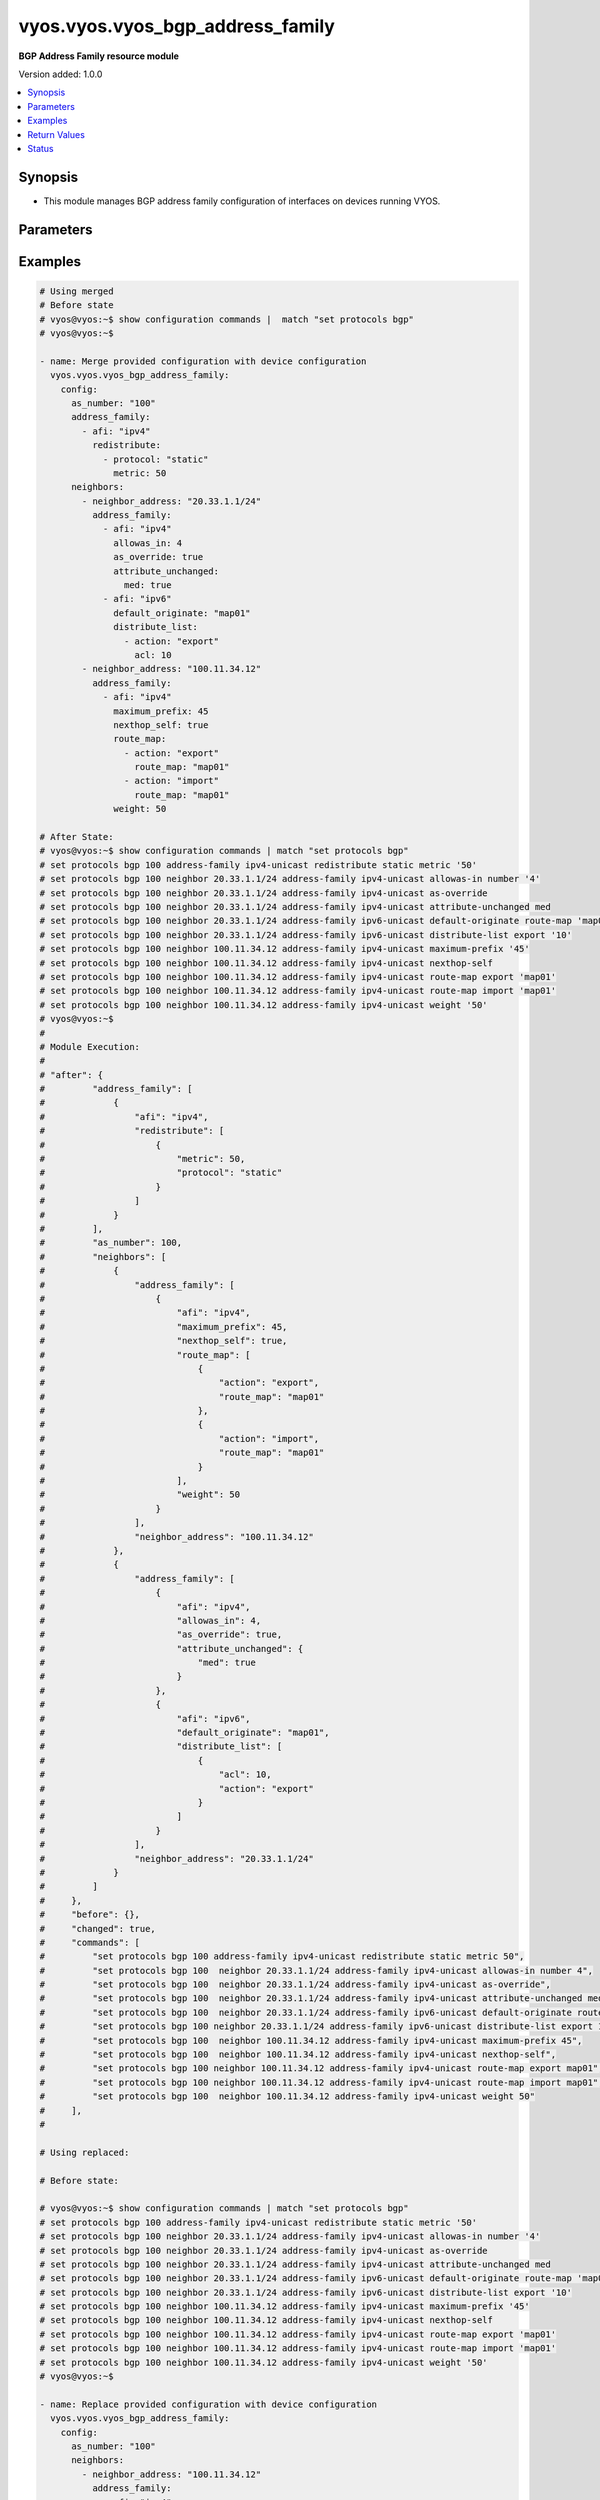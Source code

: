 .. _vyos.vyos.vyos_bgp_address_family_module:


*********************************
vyos.vyos.vyos_bgp_address_family
*********************************

**BGP Address Family resource module**


Version added: 1.0.0

.. contents::
   :local:
   :depth: 1


Synopsis
--------
- This module manages BGP address family configuration of interfaces on devices running VYOS.




Parameters
----------

.. raw:: html

    <table  border=0 cellpadding=0 class="documentation-table">
        <tr>
            <th colspan="5">Parameter</th>
            <th>Choices/<font color="blue">Defaults</font></th>
            <th width="100%">Comments</th>
        </tr>
            <tr>
                <td colspan="5">
                    <div class="ansibleOptionAnchor" id="parameter-"></div>
                    <b>config</b>
                    <a class="ansibleOptionLink" href="#parameter-" title="Permalink to this option"></a>
                    <div style="font-size: small">
                        <span style="color: purple">dictionary</span>
                    </div>
                </td>
                <td>
                </td>
                <td>
                        <div>A dict of BGP global configuration for interfaces.</div>
                </td>
            </tr>
                                <tr>
                    <td class="elbow-placeholder"></td>
                <td colspan="4">
                    <div class="ansibleOptionAnchor" id="parameter-"></div>
                    <b>address_family</b>
                    <a class="ansibleOptionLink" href="#parameter-" title="Permalink to this option"></a>
                    <div style="font-size: small">
                        <span style="color: purple">list</span>
                         / <span style="color: purple">elements=dictionary</span>
                    </div>
                </td>
                <td>
                </td>
                <td>
                        <div>BGP address-family parameters.</div>
                </td>
            </tr>
                                <tr>
                    <td class="elbow-placeholder"></td>
                    <td class="elbow-placeholder"></td>
                <td colspan="3">
                    <div class="ansibleOptionAnchor" id="parameter-"></div>
                    <b>afi</b>
                    <a class="ansibleOptionLink" href="#parameter-" title="Permalink to this option"></a>
                    <div style="font-size: small">
                        <span style="color: purple">string</span>
                    </div>
                </td>
                <td>
                        <ul style="margin: 0; padding: 0"><b>Choices:</b>
                                    <li>ipv4</li>
                                    <li>ipv6</li>
                        </ul>
                </td>
                <td>
                        <div>BGP address family settings.</div>
                </td>
            </tr>
            <tr>
                    <td class="elbow-placeholder"></td>
                    <td class="elbow-placeholder"></td>
                <td colspan="3">
                    <div class="ansibleOptionAnchor" id="parameter-"></div>
                    <b>aggregate_address</b>
                    <a class="ansibleOptionLink" href="#parameter-" title="Permalink to this option"></a>
                    <div style="font-size: small">
                        <span style="color: purple">list</span>
                         / <span style="color: purple">elements=dictionary</span>
                    </div>
                </td>
                <td>
                </td>
                <td>
                        <div>BGP aggregate network.</div>
                </td>
            </tr>
                                <tr>
                    <td class="elbow-placeholder"></td>
                    <td class="elbow-placeholder"></td>
                    <td class="elbow-placeholder"></td>
                <td colspan="2">
                    <div class="ansibleOptionAnchor" id="parameter-"></div>
                    <b>as_set</b>
                    <a class="ansibleOptionLink" href="#parameter-" title="Permalink to this option"></a>
                    <div style="font-size: small">
                        <span style="color: purple">boolean</span>
                    </div>
                </td>
                <td>
                        <ul style="margin: 0; padding: 0"><b>Choices:</b>
                                    <li>no</li>
                                    <li>yes</li>
                        </ul>
                </td>
                <td>
                        <div>Generate AS-set path information for this aggregate address.</div>
                </td>
            </tr>
            <tr>
                    <td class="elbow-placeholder"></td>
                    <td class="elbow-placeholder"></td>
                    <td class="elbow-placeholder"></td>
                <td colspan="2">
                    <div class="ansibleOptionAnchor" id="parameter-"></div>
                    <b>prefix</b>
                    <a class="ansibleOptionLink" href="#parameter-" title="Permalink to this option"></a>
                    <div style="font-size: small">
                        <span style="color: purple">string</span>
                    </div>
                </td>
                <td>
                </td>
                <td>
                        <div>BGP aggregate network.</div>
                </td>
            </tr>
            <tr>
                    <td class="elbow-placeholder"></td>
                    <td class="elbow-placeholder"></td>
                    <td class="elbow-placeholder"></td>
                <td colspan="2">
                    <div class="ansibleOptionAnchor" id="parameter-"></div>
                    <b>summary_only</b>
                    <a class="ansibleOptionLink" href="#parameter-" title="Permalink to this option"></a>
                    <div style="font-size: small">
                        <span style="color: purple">boolean</span>
                    </div>
                </td>
                <td>
                        <ul style="margin: 0; padding: 0"><b>Choices:</b>
                                    <li>no</li>
                                    <li>yes</li>
                        </ul>
                </td>
                <td>
                        <div>Announce the aggregate summary network only.</div>
                </td>
            </tr>

            <tr>
                    <td class="elbow-placeholder"></td>
                    <td class="elbow-placeholder"></td>
                <td colspan="3">
                    <div class="ansibleOptionAnchor" id="parameter-"></div>
                    <b>networks</b>
                    <a class="ansibleOptionLink" href="#parameter-" title="Permalink to this option"></a>
                    <div style="font-size: small">
                        <span style="color: purple">list</span>
                         / <span style="color: purple">elements=dictionary</span>
                    </div>
                </td>
                <td>
                </td>
                <td>
                        <div>BGP network</div>
                </td>
            </tr>
                                <tr>
                    <td class="elbow-placeholder"></td>
                    <td class="elbow-placeholder"></td>
                    <td class="elbow-placeholder"></td>
                <td colspan="2">
                    <div class="ansibleOptionAnchor" id="parameter-"></div>
                    <b>backdoor</b>
                    <a class="ansibleOptionLink" href="#parameter-" title="Permalink to this option"></a>
                    <div style="font-size: small">
                        <span style="color: purple">boolean</span>
                    </div>
                </td>
                <td>
                        <ul style="margin: 0; padding: 0"><b>Choices:</b>
                                    <li>no</li>
                                    <li>yes</li>
                        </ul>
                </td>
                <td>
                        <div>Network as a backdoor route.</div>
                </td>
            </tr>
            <tr>
                    <td class="elbow-placeholder"></td>
                    <td class="elbow-placeholder"></td>
                    <td class="elbow-placeholder"></td>
                <td colspan="2">
                    <div class="ansibleOptionAnchor" id="parameter-"></div>
                    <b>path_limit</b>
                    <a class="ansibleOptionLink" href="#parameter-" title="Permalink to this option"></a>
                    <div style="font-size: small">
                        <span style="color: purple">integer</span>
                    </div>
                </td>
                <td>
                </td>
                <td>
                        <div>AS path hop count limit</div>
                </td>
            </tr>
            <tr>
                    <td class="elbow-placeholder"></td>
                    <td class="elbow-placeholder"></td>
                    <td class="elbow-placeholder"></td>
                <td colspan="2">
                    <div class="ansibleOptionAnchor" id="parameter-"></div>
                    <b>prefix</b>
                    <a class="ansibleOptionLink" href="#parameter-" title="Permalink to this option"></a>
                    <div style="font-size: small">
                        <span style="color: purple">string</span>
                    </div>
                </td>
                <td>
                </td>
                <td>
                        <div>BGP network address</div>
                </td>
            </tr>
            <tr>
                    <td class="elbow-placeholder"></td>
                    <td class="elbow-placeholder"></td>
                    <td class="elbow-placeholder"></td>
                <td colspan="2">
                    <div class="ansibleOptionAnchor" id="parameter-"></div>
                    <b>route_map</b>
                    <a class="ansibleOptionLink" href="#parameter-" title="Permalink to this option"></a>
                    <div style="font-size: small">
                        <span style="color: purple">string</span>
                    </div>
                </td>
                <td>
                </td>
                <td>
                        <div>Route-map to modify route attributes</div>
                </td>
            </tr>

            <tr>
                    <td class="elbow-placeholder"></td>
                    <td class="elbow-placeholder"></td>
                <td colspan="3">
                    <div class="ansibleOptionAnchor" id="parameter-"></div>
                    <b>redistribute</b>
                    <a class="ansibleOptionLink" href="#parameter-" title="Permalink to this option"></a>
                    <div style="font-size: small">
                        <span style="color: purple">list</span>
                         / <span style="color: purple">elements=dictionary</span>
                    </div>
                </td>
                <td>
                </td>
                <td>
                        <div>Redistribute routes from other protocols into BGP</div>
                </td>
            </tr>
                                <tr>
                    <td class="elbow-placeholder"></td>
                    <td class="elbow-placeholder"></td>
                    <td class="elbow-placeholder"></td>
                <td colspan="2">
                    <div class="ansibleOptionAnchor" id="parameter-"></div>
                    <b>metric</b>
                    <a class="ansibleOptionLink" href="#parameter-" title="Permalink to this option"></a>
                    <div style="font-size: small">
                        <span style="color: purple">integer</span>
                    </div>
                </td>
                <td>
                </td>
                <td>
                        <div>Metric for redistributed routes.</div>
                </td>
            </tr>
            <tr>
                    <td class="elbow-placeholder"></td>
                    <td class="elbow-placeholder"></td>
                    <td class="elbow-placeholder"></td>
                <td colspan="2">
                    <div class="ansibleOptionAnchor" id="parameter-"></div>
                    <b>protocol</b>
                    <a class="ansibleOptionLink" href="#parameter-" title="Permalink to this option"></a>
                    <div style="font-size: small">
                        <span style="color: purple">string</span>
                    </div>
                </td>
                <td>
                        <ul style="margin: 0; padding: 0"><b>Choices:</b>
                                    <li>connected</li>
                                    <li>kernel</li>
                                    <li>ospf</li>
                                    <li>ospfv3</li>
                                    <li>rip</li>
                                    <li>ripng</li>
                                    <li>static</li>
                        </ul>
                </td>
                <td>
                        <div>types of routes to be redistributed.</div>
                </td>
            </tr>
            <tr>
                    <td class="elbow-placeholder"></td>
                    <td class="elbow-placeholder"></td>
                    <td class="elbow-placeholder"></td>
                <td colspan="2">
                    <div class="ansibleOptionAnchor" id="parameter-"></div>
                    <b>route_map</b>
                    <a class="ansibleOptionLink" href="#parameter-" title="Permalink to this option"></a>
                    <div style="font-size: small">
                        <span style="color: purple">string</span>
                    </div>
                </td>
                <td>
                </td>
                <td>
                        <div>Route map to filter redistributed routes</div>
                </td>
            </tr>
            <tr>
                    <td class="elbow-placeholder"></td>
                    <td class="elbow-placeholder"></td>
                    <td class="elbow-placeholder"></td>
                <td colspan="2">
                    <div class="ansibleOptionAnchor" id="parameter-"></div>
                    <b>table</b>
                    <a class="ansibleOptionLink" href="#parameter-" title="Permalink to this option"></a>
                    <div style="font-size: small">
                        <span style="color: purple">string</span>
                    </div>
                </td>
                <td>
                </td>
                <td>
                        <div>Redistribute non-main Kernel Routing Table.</div>
                </td>
            </tr>


            <tr>
                    <td class="elbow-placeholder"></td>
                <td colspan="4">
                    <div class="ansibleOptionAnchor" id="parameter-"></div>
                    <b>as_number</b>
                    <a class="ansibleOptionLink" href="#parameter-" title="Permalink to this option"></a>
                    <div style="font-size: small">
                        <span style="color: purple">integer</span>
                    </div>
                </td>
                <td>
                </td>
                <td>
                        <div>AS number</div>
                </td>
            </tr>
            <tr>
                    <td class="elbow-placeholder"></td>
                <td colspan="4">
                    <div class="ansibleOptionAnchor" id="parameter-"></div>
                    <b>neighbors</b>
                    <a class="ansibleOptionLink" href="#parameter-" title="Permalink to this option"></a>
                    <div style="font-size: small">
                        <span style="color: purple">list</span>
                         / <span style="color: purple">elements=dictionary</span>
                    </div>
                </td>
                <td>
                </td>
                <td>
                        <div>BGP neighbor</div>
                </td>
            </tr>
                                <tr>
                    <td class="elbow-placeholder"></td>
                    <td class="elbow-placeholder"></td>
                <td colspan="3">
                    <div class="ansibleOptionAnchor" id="parameter-"></div>
                    <b>address_family</b>
                    <a class="ansibleOptionLink" href="#parameter-" title="Permalink to this option"></a>
                    <div style="font-size: small">
                        <span style="color: purple">list</span>
                         / <span style="color: purple">elements=dictionary</span>
                    </div>
                </td>
                <td>
                </td>
                <td>
                        <div>address family.</div>
                </td>
            </tr>
                                <tr>
                    <td class="elbow-placeholder"></td>
                    <td class="elbow-placeholder"></td>
                    <td class="elbow-placeholder"></td>
                <td colspan="2">
                    <div class="ansibleOptionAnchor" id="parameter-"></div>
                    <b>afi</b>
                    <a class="ansibleOptionLink" href="#parameter-" title="Permalink to this option"></a>
                    <div style="font-size: small">
                        <span style="color: purple">string</span>
                    </div>
                </td>
                <td>
                        <ul style="margin: 0; padding: 0"><b>Choices:</b>
                                    <li>ipv4</li>
                                    <li>ipv6</li>
                        </ul>
                </td>
                <td>
                        <div>BGP neighbor parameters.</div>
                </td>
            </tr>
            <tr>
                    <td class="elbow-placeholder"></td>
                    <td class="elbow-placeholder"></td>
                    <td class="elbow-placeholder"></td>
                <td colspan="2">
                    <div class="ansibleOptionAnchor" id="parameter-"></div>
                    <b>allowas_in</b>
                    <a class="ansibleOptionLink" href="#parameter-" title="Permalink to this option"></a>
                    <div style="font-size: small">
                        <span style="color: purple">integer</span>
                    </div>
                </td>
                <td>
                </td>
                <td>
                        <div>Number of occurrences of AS number.</div>
                </td>
            </tr>
            <tr>
                    <td class="elbow-placeholder"></td>
                    <td class="elbow-placeholder"></td>
                    <td class="elbow-placeholder"></td>
                <td colspan="2">
                    <div class="ansibleOptionAnchor" id="parameter-"></div>
                    <b>as_override</b>
                    <a class="ansibleOptionLink" href="#parameter-" title="Permalink to this option"></a>
                    <div style="font-size: small">
                        <span style="color: purple">boolean</span>
                    </div>
                </td>
                <td>
                        <ul style="margin: 0; padding: 0"><b>Choices:</b>
                                    <li>no</li>
                                    <li>yes</li>
                        </ul>
                </td>
                <td>
                        <div>AS for routes sent to this neighbor to be the local AS.</div>
                </td>
            </tr>
            <tr>
                    <td class="elbow-placeholder"></td>
                    <td class="elbow-placeholder"></td>
                    <td class="elbow-placeholder"></td>
                <td colspan="2">
                    <div class="ansibleOptionAnchor" id="parameter-"></div>
                    <b>attribute_unchanged</b>
                    <a class="ansibleOptionLink" href="#parameter-" title="Permalink to this option"></a>
                    <div style="font-size: small">
                        <span style="color: purple">dictionary</span>
                    </div>
                </td>
                <td>
                </td>
                <td>
                        <div>BGP attributes are sent unchanged.</div>
                </td>
            </tr>
                                <tr>
                    <td class="elbow-placeholder"></td>
                    <td class="elbow-placeholder"></td>
                    <td class="elbow-placeholder"></td>
                    <td class="elbow-placeholder"></td>
                <td colspan="1">
                    <div class="ansibleOptionAnchor" id="parameter-"></div>
                    <b>as_path</b>
                    <a class="ansibleOptionLink" href="#parameter-" title="Permalink to this option"></a>
                    <div style="font-size: small">
                        <span style="color: purple">boolean</span>
                    </div>
                </td>
                <td>
                        <ul style="margin: 0; padding: 0"><b>Choices:</b>
                                    <li>no</li>
                                    <li>yes</li>
                        </ul>
                </td>
                <td>
                        <div>as_path attribute</div>
                </td>
            </tr>
            <tr>
                    <td class="elbow-placeholder"></td>
                    <td class="elbow-placeholder"></td>
                    <td class="elbow-placeholder"></td>
                    <td class="elbow-placeholder"></td>
                <td colspan="1">
                    <div class="ansibleOptionAnchor" id="parameter-"></div>
                    <b>med</b>
                    <a class="ansibleOptionLink" href="#parameter-" title="Permalink to this option"></a>
                    <div style="font-size: small">
                        <span style="color: purple">boolean</span>
                    </div>
                </td>
                <td>
                        <ul style="margin: 0; padding: 0"><b>Choices:</b>
                                    <li>no</li>
                                    <li>yes</li>
                        </ul>
                </td>
                <td>
                        <div>med attribute</div>
                </td>
            </tr>
            <tr>
                    <td class="elbow-placeholder"></td>
                    <td class="elbow-placeholder"></td>
                    <td class="elbow-placeholder"></td>
                    <td class="elbow-placeholder"></td>
                <td colspan="1">
                    <div class="ansibleOptionAnchor" id="parameter-"></div>
                    <b>next_hop</b>
                    <a class="ansibleOptionLink" href="#parameter-" title="Permalink to this option"></a>
                    <div style="font-size: small">
                        <span style="color: purple">boolean</span>
                    </div>
                </td>
                <td>
                        <ul style="margin: 0; padding: 0"><b>Choices:</b>
                                    <li>no</li>
                                    <li>yes</li>
                        </ul>
                </td>
                <td>
                        <div>next_hop attribute</div>
                </td>
            </tr>

            <tr>
                    <td class="elbow-placeholder"></td>
                    <td class="elbow-placeholder"></td>
                    <td class="elbow-placeholder"></td>
                <td colspan="2">
                    <div class="ansibleOptionAnchor" id="parameter-"></div>
                    <b>capability</b>
                    <a class="ansibleOptionLink" href="#parameter-" title="Permalink to this option"></a>
                    <div style="font-size: small">
                        <span style="color: purple">dictionary</span>
                    </div>
                </td>
                <td>
                </td>
                <td>
                        <div>Advertise capabilities to this neighbor.</div>
                </td>
            </tr>
                                <tr>
                    <td class="elbow-placeholder"></td>
                    <td class="elbow-placeholder"></td>
                    <td class="elbow-placeholder"></td>
                    <td class="elbow-placeholder"></td>
                <td colspan="1">
                    <div class="ansibleOptionAnchor" id="parameter-"></div>
                    <b>dynamic</b>
                    <a class="ansibleOptionLink" href="#parameter-" title="Permalink to this option"></a>
                    <div style="font-size: small">
                        <span style="color: purple">boolean</span>
                    </div>
                </td>
                <td>
                        <ul style="margin: 0; padding: 0"><b>Choices:</b>
                                    <li>no</li>
                                    <li>yes</li>
                        </ul>
                </td>
                <td>
                        <div>Advertise dynamic capability to this neighbor.</div>
                </td>
            </tr>
            <tr>
                    <td class="elbow-placeholder"></td>
                    <td class="elbow-placeholder"></td>
                    <td class="elbow-placeholder"></td>
                    <td class="elbow-placeholder"></td>
                <td colspan="1">
                    <div class="ansibleOptionAnchor" id="parameter-"></div>
                    <b>orf</b>
                    <a class="ansibleOptionLink" href="#parameter-" title="Permalink to this option"></a>
                    <div style="font-size: small">
                        <span style="color: purple">string</span>
                    </div>
                </td>
                <td>
                        <ul style="margin: 0; padding: 0"><b>Choices:</b>
                                    <li>send</li>
                                    <li>receive</li>
                        </ul>
                </td>
                <td>
                        <div>Advertise ORF capability to this neighbor.</div>
                </td>
            </tr>

            <tr>
                    <td class="elbow-placeholder"></td>
                    <td class="elbow-placeholder"></td>
                    <td class="elbow-placeholder"></td>
                <td colspan="2">
                    <div class="ansibleOptionAnchor" id="parameter-"></div>
                    <b>default_originate</b>
                    <a class="ansibleOptionLink" href="#parameter-" title="Permalink to this option"></a>
                    <div style="font-size: small">
                        <span style="color: purple">string</span>
                    </div>
                </td>
                <td>
                </td>
                <td>
                        <div>Send default route to this neighbor</div>
                </td>
            </tr>
            <tr>
                    <td class="elbow-placeholder"></td>
                    <td class="elbow-placeholder"></td>
                    <td class="elbow-placeholder"></td>
                <td colspan="2">
                    <div class="ansibleOptionAnchor" id="parameter-"></div>
                    <b>distribute_list</b>
                    <a class="ansibleOptionLink" href="#parameter-" title="Permalink to this option"></a>
                    <div style="font-size: small">
                        <span style="color: purple">list</span>
                         / <span style="color: purple">elements=dictionary</span>
                    </div>
                </td>
                <td>
                </td>
                <td>
                        <div>Access-list to filter route updates to/from this neighbor.</div>
                </td>
            </tr>
                                <tr>
                    <td class="elbow-placeholder"></td>
                    <td class="elbow-placeholder"></td>
                    <td class="elbow-placeholder"></td>
                    <td class="elbow-placeholder"></td>
                <td colspan="1">
                    <div class="ansibleOptionAnchor" id="parameter-"></div>
                    <b>acl</b>
                    <a class="ansibleOptionLink" href="#parameter-" title="Permalink to this option"></a>
                    <div style="font-size: small">
                        <span style="color: purple">integer</span>
                    </div>
                </td>
                <td>
                </td>
                <td>
                        <div>Access-list number.</div>
                </td>
            </tr>
            <tr>
                    <td class="elbow-placeholder"></td>
                    <td class="elbow-placeholder"></td>
                    <td class="elbow-placeholder"></td>
                    <td class="elbow-placeholder"></td>
                <td colspan="1">
                    <div class="ansibleOptionAnchor" id="parameter-"></div>
                    <b>action</b>
                    <a class="ansibleOptionLink" href="#parameter-" title="Permalink to this option"></a>
                    <div style="font-size: small">
                        <span style="color: purple">string</span>
                    </div>
                </td>
                <td>
                        <ul style="margin: 0; padding: 0"><b>Choices:</b>
                                    <li>export</li>
                                    <li>import</li>
                        </ul>
                </td>
                <td>
                        <div>Access-list to filter outgoing/incoming route updates to this neighbor</div>
                </td>
            </tr>

            <tr>
                    <td class="elbow-placeholder"></td>
                    <td class="elbow-placeholder"></td>
                    <td class="elbow-placeholder"></td>
                <td colspan="2">
                    <div class="ansibleOptionAnchor" id="parameter-"></div>
                    <b>filter_list</b>
                    <a class="ansibleOptionLink" href="#parameter-" title="Permalink to this option"></a>
                    <div style="font-size: small">
                        <span style="color: purple">list</span>
                         / <span style="color: purple">elements=dictionary</span>
                    </div>
                </td>
                <td>
                </td>
                <td>
                        <div>As-path-list to filter route updates to/from this neighbor.</div>
                </td>
            </tr>
                                <tr>
                    <td class="elbow-placeholder"></td>
                    <td class="elbow-placeholder"></td>
                    <td class="elbow-placeholder"></td>
                    <td class="elbow-placeholder"></td>
                <td colspan="1">
                    <div class="ansibleOptionAnchor" id="parameter-"></div>
                    <b>action</b>
                    <a class="ansibleOptionLink" href="#parameter-" title="Permalink to this option"></a>
                    <div style="font-size: small">
                        <span style="color: purple">string</span>
                    </div>
                </td>
                <td>
                        <ul style="margin: 0; padding: 0"><b>Choices:</b>
                                    <li>export</li>
                                    <li>import</li>
                        </ul>
                </td>
                <td>
                        <div>filter outgoing/incoming route updates</div>
                </td>
            </tr>
            <tr>
                    <td class="elbow-placeholder"></td>
                    <td class="elbow-placeholder"></td>
                    <td class="elbow-placeholder"></td>
                    <td class="elbow-placeholder"></td>
                <td colspan="1">
                    <div class="ansibleOptionAnchor" id="parameter-"></div>
                    <b>path_list</b>
                    <a class="ansibleOptionLink" href="#parameter-" title="Permalink to this option"></a>
                    <div style="font-size: small">
                        <span style="color: purple">string</span>
                    </div>
                </td>
                <td>
                </td>
                <td>
                        <div>As-path-list to filter</div>
                </td>
            </tr>

            <tr>
                    <td class="elbow-placeholder"></td>
                    <td class="elbow-placeholder"></td>
                    <td class="elbow-placeholder"></td>
                <td colspan="2">
                    <div class="ansibleOptionAnchor" id="parameter-"></div>
                    <b>maximum_prefix</b>
                    <a class="ansibleOptionLink" href="#parameter-" title="Permalink to this option"></a>
                    <div style="font-size: small">
                        <span style="color: purple">integer</span>
                    </div>
                </td>
                <td>
                </td>
                <td>
                        <div>Maximum number of prefixes to accept from this neighbor nexthop-self Nexthop for routes sent to this neighbor to be the local router.</div>
                </td>
            </tr>
            <tr>
                    <td class="elbow-placeholder"></td>
                    <td class="elbow-placeholder"></td>
                    <td class="elbow-placeholder"></td>
                <td colspan="2">
                    <div class="ansibleOptionAnchor" id="parameter-"></div>
                    <b>nexthop_local</b>
                    <a class="ansibleOptionLink" href="#parameter-" title="Permalink to this option"></a>
                    <div style="font-size: small">
                        <span style="color: purple">boolean</span>
                    </div>
                </td>
                <td>
                        <ul style="margin: 0; padding: 0"><b>Choices:</b>
                                    <li>no</li>
                                    <li>yes</li>
                        </ul>
                </td>
                <td>
                        <div>Nexthop attributes.</div>
                </td>
            </tr>
            <tr>
                    <td class="elbow-placeholder"></td>
                    <td class="elbow-placeholder"></td>
                    <td class="elbow-placeholder"></td>
                <td colspan="2">
                    <div class="ansibleOptionAnchor" id="parameter-"></div>
                    <b>nexthop_self</b>
                    <a class="ansibleOptionLink" href="#parameter-" title="Permalink to this option"></a>
                    <div style="font-size: small">
                        <span style="color: purple">boolean</span>
                    </div>
                </td>
                <td>
                        <ul style="margin: 0; padding: 0"><b>Choices:</b>
                                    <li>no</li>
                                    <li>yes</li>
                        </ul>
                </td>
                <td>
                        <div>Nexthop for routes sent to this neighbor to be the local router.</div>
                </td>
            </tr>
            <tr>
                    <td class="elbow-placeholder"></td>
                    <td class="elbow-placeholder"></td>
                    <td class="elbow-placeholder"></td>
                <td colspan="2">
                    <div class="ansibleOptionAnchor" id="parameter-"></div>
                    <b>peer_group</b>
                    <a class="ansibleOptionLink" href="#parameter-" title="Permalink to this option"></a>
                    <div style="font-size: small">
                        <span style="color: purple">string</span>
                    </div>
                </td>
                <td>
                </td>
                <td>
                        <div>IPv4 peer group for this peer</div>
                </td>
            </tr>
            <tr>
                    <td class="elbow-placeholder"></td>
                    <td class="elbow-placeholder"></td>
                    <td class="elbow-placeholder"></td>
                <td colspan="2">
                    <div class="ansibleOptionAnchor" id="parameter-"></div>
                    <b>prefix_list</b>
                    <a class="ansibleOptionLink" href="#parameter-" title="Permalink to this option"></a>
                    <div style="font-size: small">
                        <span style="color: purple">list</span>
                         / <span style="color: purple">elements=dictionary</span>
                    </div>
                </td>
                <td>
                </td>
                <td>
                        <div>Prefix-list to filter route updates to/from this neighbor.</div>
                </td>
            </tr>
                                <tr>
                    <td class="elbow-placeholder"></td>
                    <td class="elbow-placeholder"></td>
                    <td class="elbow-placeholder"></td>
                    <td class="elbow-placeholder"></td>
                <td colspan="1">
                    <div class="ansibleOptionAnchor" id="parameter-"></div>
                    <b>action</b>
                    <a class="ansibleOptionLink" href="#parameter-" title="Permalink to this option"></a>
                    <div style="font-size: small">
                        <span style="color: purple">string</span>
                    </div>
                </td>
                <td>
                        <ul style="margin: 0; padding: 0"><b>Choices:</b>
                                    <li>export</li>
                                    <li>import</li>
                        </ul>
                </td>
                <td>
                        <div>filter outgoing/incoming route updates</div>
                </td>
            </tr>
            <tr>
                    <td class="elbow-placeholder"></td>
                    <td class="elbow-placeholder"></td>
                    <td class="elbow-placeholder"></td>
                    <td class="elbow-placeholder"></td>
                <td colspan="1">
                    <div class="ansibleOptionAnchor" id="parameter-"></div>
                    <b>prefix_list</b>
                    <a class="ansibleOptionLink" href="#parameter-" title="Permalink to this option"></a>
                    <div style="font-size: small">
                        <span style="color: purple">string</span>
                    </div>
                </td>
                <td>
                </td>
                <td>
                        <div>Prefix-list to filter</div>
                </td>
            </tr>

            <tr>
                    <td class="elbow-placeholder"></td>
                    <td class="elbow-placeholder"></td>
                    <td class="elbow-placeholder"></td>
                <td colspan="2">
                    <div class="ansibleOptionAnchor" id="parameter-"></div>
                    <b>remove_private_as</b>
                    <a class="ansibleOptionLink" href="#parameter-" title="Permalink to this option"></a>
                    <div style="font-size: small">
                        <span style="color: purple">boolean</span>
                    </div>
                </td>
                <td>
                        <ul style="margin: 0; padding: 0"><b>Choices:</b>
                                    <li>no</li>
                                    <li>yes</li>
                        </ul>
                </td>
                <td>
                        <div>Remove private AS numbers from AS path in outbound route updates</div>
                </td>
            </tr>
            <tr>
                    <td class="elbow-placeholder"></td>
                    <td class="elbow-placeholder"></td>
                    <td class="elbow-placeholder"></td>
                <td colspan="2">
                    <div class="ansibleOptionAnchor" id="parameter-"></div>
                    <b>route_map</b>
                    <a class="ansibleOptionLink" href="#parameter-" title="Permalink to this option"></a>
                    <div style="font-size: small">
                        <span style="color: purple">list</span>
                         / <span style="color: purple">elements=dictionary</span>
                    </div>
                </td>
                <td>
                </td>
                <td>
                        <div>Route-map to filter route updates to/from this neighbor.</div>
                </td>
            </tr>
                                <tr>
                    <td class="elbow-placeholder"></td>
                    <td class="elbow-placeholder"></td>
                    <td class="elbow-placeholder"></td>
                    <td class="elbow-placeholder"></td>
                <td colspan="1">
                    <div class="ansibleOptionAnchor" id="parameter-"></div>
                    <b>action</b>
                    <a class="ansibleOptionLink" href="#parameter-" title="Permalink to this option"></a>
                    <div style="font-size: small">
                        <span style="color: purple">string</span>
                    </div>
                </td>
                <td>
                        <ul style="margin: 0; padding: 0"><b>Choices:</b>
                                    <li>export</li>
                                    <li>import</li>
                        </ul>
                </td>
                <td>
                        <div>filter outgoing/incoming route updates</div>
                </td>
            </tr>
            <tr>
                    <td class="elbow-placeholder"></td>
                    <td class="elbow-placeholder"></td>
                    <td class="elbow-placeholder"></td>
                    <td class="elbow-placeholder"></td>
                <td colspan="1">
                    <div class="ansibleOptionAnchor" id="parameter-"></div>
                    <b>route_map</b>
                    <a class="ansibleOptionLink" href="#parameter-" title="Permalink to this option"></a>
                    <div style="font-size: small">
                        <span style="color: purple">string</span>
                    </div>
                </td>
                <td>
                </td>
                <td>
                        <div>route-map to filter</div>
                </td>
            </tr>

            <tr>
                    <td class="elbow-placeholder"></td>
                    <td class="elbow-placeholder"></td>
                    <td class="elbow-placeholder"></td>
                <td colspan="2">
                    <div class="ansibleOptionAnchor" id="parameter-"></div>
                    <b>route_reflector_client</b>
                    <a class="ansibleOptionLink" href="#parameter-" title="Permalink to this option"></a>
                    <div style="font-size: small">
                        <span style="color: purple">boolean</span>
                    </div>
                </td>
                <td>
                        <ul style="margin: 0; padding: 0"><b>Choices:</b>
                                    <li>no</li>
                                    <li>yes</li>
                        </ul>
                </td>
                <td>
                        <div>Neighbor as a route reflector client</div>
                </td>
            </tr>
            <tr>
                    <td class="elbow-placeholder"></td>
                    <td class="elbow-placeholder"></td>
                    <td class="elbow-placeholder"></td>
                <td colspan="2">
                    <div class="ansibleOptionAnchor" id="parameter-"></div>
                    <b>route_server_client</b>
                    <a class="ansibleOptionLink" href="#parameter-" title="Permalink to this option"></a>
                    <div style="font-size: small">
                        <span style="color: purple">boolean</span>
                    </div>
                </td>
                <td>
                        <ul style="margin: 0; padding: 0"><b>Choices:</b>
                                    <li>no</li>
                                    <li>yes</li>
                        </ul>
                </td>
                <td>
                        <div>Neighbor is route server client</div>
                </td>
            </tr>
            <tr>
                    <td class="elbow-placeholder"></td>
                    <td class="elbow-placeholder"></td>
                    <td class="elbow-placeholder"></td>
                <td colspan="2">
                    <div class="ansibleOptionAnchor" id="parameter-"></div>
                    <b>soft_reconfiguration</b>
                    <a class="ansibleOptionLink" href="#parameter-" title="Permalink to this option"></a>
                    <div style="font-size: small">
                        <span style="color: purple">boolean</span>
                    </div>
                </td>
                <td>
                        <ul style="margin: 0; padding: 0"><b>Choices:</b>
                                    <li>no</li>
                                    <li>yes</li>
                        </ul>
                </td>
                <td>
                        <div>Soft reconfiguration for neighbor</div>
                </td>
            </tr>
            <tr>
                    <td class="elbow-placeholder"></td>
                    <td class="elbow-placeholder"></td>
                    <td class="elbow-placeholder"></td>
                <td colspan="2">
                    <div class="ansibleOptionAnchor" id="parameter-"></div>
                    <b>unsupress_map</b>
                    <a class="ansibleOptionLink" href="#parameter-" title="Permalink to this option"></a>
                    <div style="font-size: small">
                        <span style="color: purple">string</span>
                    </div>
                </td>
                <td>
                </td>
                <td>
                        <div>Route-map to selectively unsuppress suppressed routes</div>
                </td>
            </tr>
            <tr>
                    <td class="elbow-placeholder"></td>
                    <td class="elbow-placeholder"></td>
                    <td class="elbow-placeholder"></td>
                <td colspan="2">
                    <div class="ansibleOptionAnchor" id="parameter-"></div>
                    <b>weight</b>
                    <a class="ansibleOptionLink" href="#parameter-" title="Permalink to this option"></a>
                    <div style="font-size: small">
                        <span style="color: purple">integer</span>
                    </div>
                </td>
                <td>
                </td>
                <td>
                        <div>Default weight for routes from this neighbor</div>
                </td>
            </tr>

            <tr>
                    <td class="elbow-placeholder"></td>
                    <td class="elbow-placeholder"></td>
                <td colspan="3">
                    <div class="ansibleOptionAnchor" id="parameter-"></div>
                    <b>neighbor_address</b>
                    <a class="ansibleOptionLink" href="#parameter-" title="Permalink to this option"></a>
                    <div style="font-size: small">
                        <span style="color: purple">string</span>
                    </div>
                </td>
                <td>
                </td>
                <td>
                        <div>BGP neighbor address (v4/v6).</div>
                </td>
            </tr>


            <tr>
                <td colspan="5">
                    <div class="ansibleOptionAnchor" id="parameter-"></div>
                    <b>running_config</b>
                    <a class="ansibleOptionLink" href="#parameter-" title="Permalink to this option"></a>
                    <div style="font-size: small">
                        <span style="color: purple">string</span>
                    </div>
                </td>
                <td>
                </td>
                <td>
                        <div>This option is used only with state <em>parsed</em>.</div>
                        <div>The value of this option should be the output received from the VYOS device by executing the command <b>show configuration command | match bgp</b>.</div>
                        <div>The state <em>parsed</em> reads the configuration from <code>running_config</code> option and transforms it into Ansible structured data as per the resource module&#x27;s argspec and the value is then returned in the <em>parsed</em> key within the result.</div>
                </td>
            </tr>
            <tr>
                <td colspan="5">
                    <div class="ansibleOptionAnchor" id="parameter-"></div>
                    <b>state</b>
                    <a class="ansibleOptionLink" href="#parameter-" title="Permalink to this option"></a>
                    <div style="font-size: small">
                        <span style="color: purple">string</span>
                    </div>
                </td>
                <td>
                        <ul style="margin: 0; padding: 0"><b>Choices:</b>
                                    <li><div style="color: blue"><b>merged</b>&nbsp;&larr;</div></li>
                                    <li>replaced</li>
                                    <li>deleted</li>
                                    <li>gathered</li>
                                    <li>parsed</li>
                                    <li>rendered</li>
                                    <li>purged</li>
                                    <li>overridden</li>
                        </ul>
                </td>
                <td>
                        <div>The state the configuration should be left in.</div>
                </td>
            </tr>
    </table>
    <br/>




Examples
--------

.. code-block:: yaml

    # Using merged
    # Before state
    # vyos@vyos:~$ show configuration commands |  match "set protocols bgp"
    # vyos@vyos:~$

    - name: Merge provided configuration with device configuration
      vyos.vyos.vyos_bgp_address_family:
        config:
          as_number: "100"
          address_family:
            - afi: "ipv4"
              redistribute:
                - protocol: "static"
                  metric: 50
          neighbors:
            - neighbor_address: "20.33.1.1/24"
              address_family:
                - afi: "ipv4"
                  allowas_in: 4
                  as_override: true
                  attribute_unchanged:
                    med: true
                - afi: "ipv6"
                  default_originate: "map01"
                  distribute_list:
                    - action: "export"
                      acl: 10
            - neighbor_address: "100.11.34.12"
              address_family:
                - afi: "ipv4"
                  maximum_prefix: 45
                  nexthop_self: true
                  route_map:
                    - action: "export"
                      route_map: "map01"
                    - action: "import"
                      route_map: "map01"
                  weight: 50

    # After State:
    # vyos@vyos:~$ show configuration commands | match "set protocols bgp"
    # set protocols bgp 100 address-family ipv4-unicast redistribute static metric '50'
    # set protocols bgp 100 neighbor 20.33.1.1/24 address-family ipv4-unicast allowas-in number '4'
    # set protocols bgp 100 neighbor 20.33.1.1/24 address-family ipv4-unicast as-override
    # set protocols bgp 100 neighbor 20.33.1.1/24 address-family ipv4-unicast attribute-unchanged med
    # set protocols bgp 100 neighbor 20.33.1.1/24 address-family ipv6-unicast default-originate route-map 'map01'
    # set protocols bgp 100 neighbor 20.33.1.1/24 address-family ipv6-unicast distribute-list export '10'
    # set protocols bgp 100 neighbor 100.11.34.12 address-family ipv4-unicast maximum-prefix '45'
    # set protocols bgp 100 neighbor 100.11.34.12 address-family ipv4-unicast nexthop-self
    # set protocols bgp 100 neighbor 100.11.34.12 address-family ipv4-unicast route-map export 'map01'
    # set protocols bgp 100 neighbor 100.11.34.12 address-family ipv4-unicast route-map import 'map01'
    # set protocols bgp 100 neighbor 100.11.34.12 address-family ipv4-unicast weight '50'
    # vyos@vyos:~$
    #
    # Module Execution:
    #
    # "after": {
    #         "address_family": [
    #             {
    #                 "afi": "ipv4",
    #                 "redistribute": [
    #                     {
    #                         "metric": 50,
    #                         "protocol": "static"
    #                     }
    #                 ]
    #             }
    #         ],
    #         "as_number": 100,
    #         "neighbors": [
    #             {
    #                 "address_family": [
    #                     {
    #                         "afi": "ipv4",
    #                         "maximum_prefix": 45,
    #                         "nexthop_self": true,
    #                         "route_map": [
    #                             {
    #                                 "action": "export",
    #                                 "route_map": "map01"
    #                             },
    #                             {
    #                                 "action": "import",
    #                                 "route_map": "map01"
    #                             }
    #                         ],
    #                         "weight": 50
    #                     }
    #                 ],
    #                 "neighbor_address": "100.11.34.12"
    #             },
    #             {
    #                 "address_family": [
    #                     {
    #                         "afi": "ipv4",
    #                         "allowas_in": 4,
    #                         "as_override": true,
    #                         "attribute_unchanged": {
    #                             "med": true
    #                         }
    #                     },
    #                     {
    #                         "afi": "ipv6",
    #                         "default_originate": "map01",
    #                         "distribute_list": [
    #                             {
    #                                 "acl": 10,
    #                                 "action": "export"
    #                             }
    #                         ]
    #                     }
    #                 ],
    #                 "neighbor_address": "20.33.1.1/24"
    #             }
    #         ]
    #     },
    #     "before": {},
    #     "changed": true,
    #     "commands": [
    #         "set protocols bgp 100 address-family ipv4-unicast redistribute static metric 50",
    #         "set protocols bgp 100  neighbor 20.33.1.1/24 address-family ipv4-unicast allowas-in number 4",
    #         "set protocols bgp 100  neighbor 20.33.1.1/24 address-family ipv4-unicast as-override",
    #         "set protocols bgp 100  neighbor 20.33.1.1/24 address-family ipv4-unicast attribute-unchanged med",
    #         "set protocols bgp 100  neighbor 20.33.1.1/24 address-family ipv6-unicast default-originate route-map map01",
    #         "set protocols bgp 100 neighbor 20.33.1.1/24 address-family ipv6-unicast distribute-list export 10",
    #         "set protocols bgp 100  neighbor 100.11.34.12 address-family ipv4-unicast maximum-prefix 45",
    #         "set protocols bgp 100  neighbor 100.11.34.12 address-family ipv4-unicast nexthop-self",
    #         "set protocols bgp 100 neighbor 100.11.34.12 address-family ipv4-unicast route-map export map01",
    #         "set protocols bgp 100 neighbor 100.11.34.12 address-family ipv4-unicast route-map import map01",
    #         "set protocols bgp 100  neighbor 100.11.34.12 address-family ipv4-unicast weight 50"
    #     ],
    #

    # Using replaced:

    # Before state:

    # vyos@vyos:~$ show configuration commands | match "set protocols bgp"
    # set protocols bgp 100 address-family ipv4-unicast redistribute static metric '50'
    # set protocols bgp 100 neighbor 20.33.1.1/24 address-family ipv4-unicast allowas-in number '4'
    # set protocols bgp 100 neighbor 20.33.1.1/24 address-family ipv4-unicast as-override
    # set protocols bgp 100 neighbor 20.33.1.1/24 address-family ipv4-unicast attribute-unchanged med
    # set protocols bgp 100 neighbor 20.33.1.1/24 address-family ipv6-unicast default-originate route-map 'map01'
    # set protocols bgp 100 neighbor 20.33.1.1/24 address-family ipv6-unicast distribute-list export '10'
    # set protocols bgp 100 neighbor 100.11.34.12 address-family ipv4-unicast maximum-prefix '45'
    # set protocols bgp 100 neighbor 100.11.34.12 address-family ipv4-unicast nexthop-self
    # set protocols bgp 100 neighbor 100.11.34.12 address-family ipv4-unicast route-map export 'map01'
    # set protocols bgp 100 neighbor 100.11.34.12 address-family ipv4-unicast route-map import 'map01'
    # set protocols bgp 100 neighbor 100.11.34.12 address-family ipv4-unicast weight '50'
    # vyos@vyos:~$

    - name: Replace provided configuration with device configuration
      vyos.vyos.vyos_bgp_address_family:
        config:
          as_number: "100"
          neighbors:
            - neighbor_address: "100.11.34.12"
              address_family:
                - afi: "ipv4"
                  allowas_in: 4
                  as_override: true
                  attribute_unchanged:
                    med: true
                - afi: "ipv6"
                  default_originate: "map01"
                  distribute_list:
                    - action: "export"
                      acl: 10
            - neighbor_address: "20.33.1.1/24"
              address_family:
                - afi: "ipv6"
                  maximum_prefix: 45
                  nexthop_self: true
        state: replaced

    # After State:
    #
    # vyos@vyos:~$ show configuration commands | match "set protocols bgp"
    # set protocols bgp 100 address-family ipv4-unicast redistribute static metric '50'
    # set protocols bgp 100 neighbor 20.33.1.1/24 address-family ipv4-unicast
    # set protocols bgp 100 neighbor 20.33.1.1/24 address-family ipv6-unicast maximum-prefix '45'
    # set protocols bgp 100 neighbor 20.33.1.1/24 address-family ipv6-unicast nexthop-self
    # set protocols bgp 100 neighbor 100.11.34.12 address-family ipv4-unicast allowas-in number '4'
    # set protocols bgp 100 neighbor 100.11.34.12 address-family ipv4-unicast as-override
    # set protocols bgp 100 neighbor 100.11.34.12 address-family ipv4-unicast attribute-unchanged med
    # set protocols bgp 100 neighbor 100.11.34.12 address-family ipv6-unicast default-originate route-map 'map01'
    # set protocols bgp 100 neighbor 100.11.34.12 address-family ipv6-unicast distribute-list export '10'
    # vyos@vyos:~$
    #
    #
    # # Module Execution:
    # "after": {
    #         "address_family": [
    #             {
    #                 "afi": "ipv4",
    #                 "redistribute": [
    #                     {
    #                         "metric": 50,
    #                         "protocol": "static"
    #                     }
    #                 ]
    #             }
    #         ],
    #         "as_number": 100,
    #         "neighbors": [
    #             {
    #                 "address_family": [
    #                     {
    #                         "afi": "ipv4",
    #                         "allowas_in": 4,
    #                         "as_override": true,
    #                         "attribute_unchanged": {
    #                             "med": true
    #                         }
    #                     },
    #                     {
    #                         "afi": "ipv6",
    #                         "default_originate": "map01",
    #                         "distribute_list": [
    #                             {
    #                                 "acl": 10,
    #                                 "action": "export"
    #                             }
    #                         ]
    #                     }
    #                 ],
    #                 "neighbor_address": "100.11.34.12"
    #             },
    #             {
    #                 "address_family": [
    #                     {
    #                         "afi": "ipv4"
    #                     },
    #                     {
    #                         "afi": "ipv6",
    #                         "maximum_prefix": 45,
    #                         "nexthop_self": true
    #                     }
    #                 ],
    #                 "neighbor_address": "20.33.1.1/24"
    #             }
    #         ]
    #     },
    #     "before": {
    #         "address_family": [
    #             {
    #                 "afi": "ipv4",
    #                 "redistribute": [
    #                     {
    #                         "metric": 50,
    #                         "protocol": "static"
    #                     }
    #                 ]
    #             }
    #         ],
    #         "as_number": 100,
    #         "neighbors": [
    #             {
    #                 "address_family": [
    #                     {
    #                         "afi": "ipv4",
    #                         "maximum_prefix": 45,
    #                         "nexthop_self": true,
    #                         "route_map": [
    #                             {
    #                                 "action": "export",
    #                                 "route_map": "map01"
    #                             },
    #                             {
    #                                 "action": "import",
    #                                 "route_map": "map01"
    #                             }
    #                         ],
    #                         "weight": 50
    #                     }
    #                 ],
    #                 "neighbor_address": "100.11.34.12"
    #             },
    #             {
    #                 "address_family": [
    #                     {
    #                         "afi": "ipv4",
    #                         "allowas_in": 4,
    #                         "as_override": true,
    #                         "attribute_unchanged": {
    #                             "med": true
    #                         }
    #                     },
    #                     {
    #                         "afi": "ipv6",
    #                         "default_originate": "map01",
    #                         "distribute_list": [
    #                             {
    #                                 "acl": 10,
    #                                 "action": "export"
    #                             }
    #                         ]
    #                     }
    #                 ],
    #                 "neighbor_address": "20.33.1.1/24"
    #             }
    #         ]
    #     },
    #     "changed": true,
    #     "commands": [
    #         "delete protocols bgp 100  neighbor 20.33.1.1/24 address-family ipv6-unicast distribute-list",
    #         "delete protocols bgp 100  neighbor 20.33.1.1/24 address-family ipv6-unicast default-originate",
    #         "delete protocols bgp 100  neighbor 20.33.1.1/24 address-family ipv4-unicast attribute-unchanged",
    #         "delete protocols bgp 100  neighbor 20.33.1.1/24 address-family ipv4-unicast as-override",
    #         "delete protocols bgp 100  neighbor 20.33.1.1/24 address-family ipv4-unicast allowas-in",
    #         "delete protocols bgp 100  neighbor 100.11.34.12 address-family ipv4-unicast weight",
    #         "delete protocols bgp 100  neighbor 100.11.34.12 address-family ipv4-unicast route-map",
    #         "delete protocols bgp 100  neighbor 100.11.34.12 address-family ipv4-unicast nexthop-self",
    #         "delete protocols bgp 100  neighbor 100.11.34.12 address-family ipv4-unicast maximum-prefix",
    #         "set protocols bgp 100  neighbor 100.11.34.12 address-family ipv4-unicast allowas-in number 4",
    #         "set protocols bgp 100  neighbor 100.11.34.12 address-family ipv4-unicast as-override",
    #         "set protocols bgp 100  neighbor 100.11.34.12 address-family ipv4-unicast attribute-unchanged med",
    #         "set protocols bgp 100  neighbor 100.11.34.12 address-family ipv6-unicast default-originate route-map map01",
    #         "set protocols bgp 100 neighbor 100.11.34.12 address-family ipv6-unicast distribute-list export 10",
    #         "set protocols bgp 100  neighbor 20.33.1.1/24 address-family ipv6-unicast maximum-prefix 45",
    #         "set protocols bgp 100  neighbor 20.33.1.1/24 address-family ipv6-unicast nexthop-self"
    #     ],


    # Using overridden
    # vyos@vyos:~$ show configuration commands | match "set protocols bgp"
    # set protocols bgp 100 address-family ipv4-unicast network 35.1.1.0/24 backdoor
    # set protocols bgp 100 address-family ipv4-unicast redistribute static metric '50'
    # set protocols bgp 100 address-family ipv6-unicast aggregate-address 6601:1:1:1::/64 summary-only
    # set protocols bgp 100 address-family ipv6-unicast network 5001:1:1:1::/64 route-map 'map01'
    # set protocols bgp 100 neighbor 20.33.1.1/24 address-family ipv4-unicast
    # set protocols bgp 100 neighbor 20.33.1.1/24 address-family ipv6-unicast maximum-prefix '45'
    # set protocols bgp 100 neighbor 20.33.1.1/24 address-family ipv6-unicast nexthop-self
    # set protocols bgp 100 neighbor 100.11.34.12 address-family ipv4-unicast allowas-in number '4'
    # set protocols bgp 100 neighbor 100.11.34.12 address-family ipv4-unicast as-override
    # set protocols bgp 100 neighbor 100.11.34.12 address-family ipv4-unicast attribute-unchanged med
    # set protocols bgp 100 neighbor 100.11.34.12 address-family ipv6-unicast default-originate route-map 'map01'
    # set protocols bgp 100 neighbor 100.11.34.12 address-family ipv6-unicast distribute-list export '10'
    # vyos@vyos:~$

    - name: Override
      vyos.vyos.vyos_bgp_address_family:
        config:
          as_number: "100"
          neighbors:
            - neighbor_address: "100.11.34.12"
              address_family:
                - afi: "ipv6"
                  maximum_prefix: 45
                  nexthop_self: true
                  route_map:
                    - action: "import"
                      route_map: "map01"
          address_family:
            - afi: "ipv4"
              aggregate_address:
                - prefix: "60.9.2.0/24"
                  summary_only: true
            - afi: "ipv6"
              redistribute:
                - protocol: "static"
                  metric: 50
        state: overridden

    # After State

    # vyos@vyos:~$ show configuration commands | match "set protocols bgp"
    # set protocols bgp 100 address-family ipv4-unicast aggregate-address 60.9.2.0/24 summary-only
    # set protocols bgp 100 address-family ipv6-unicast redistribute static metric '50'
    # set protocols bgp 100 neighbor 20.33.1.1/24
    # set protocols bgp 100 neighbor 100.11.34.12 address-family ipv4-unicast
    # set protocols bgp 100 neighbor 100.11.34.12 address-family ipv6-unicast maximum-prefix '45'
    # set protocols bgp 100 neighbor 100.11.34.12 address-family ipv6-unicast nexthop-self
    # set protocols bgp 100 neighbor 100.11.34.12 address-family ipv6-unicast route-map import 'map01'
    # vyos@vyos:~$


    # Module Execution:

    # "after": {
    #         "address_family": [
    #             {
    #                 "afi": "ipv4",
    #                 "aggregate_address": [
    #                     {
    #                         "prefix": "60.9.2.0/24",
    #                         "summary_only": true
    #                     }
    #                 ]
    #             },
    #             {
    #                 "afi": "ipv6",
    #                 "redistribute": [
    #                     {
    #                         "metric": 50,
    #                         "protocol": "static"
    #                     }
    #                 ]
    #             }
    #         ],
    #         "as_number": 100,
    #         "neighbors": [
    #             {
    #                 "address_family": [
    #                     {
    #                         "afi": "ipv4"
    #                     },
    #                     {
    #                         "afi": "ipv6",
    #                         "maximum_prefix": 45,
    #                         "nexthop_self": true,
    #                         "route_map": [
    #                             {
    #                                 "action": "import",
    #                                 "route_map": "map01"
    #                             }
    #                         ]
    #                     }
    #                 ],
    #                 "neighbor_address": "100.11.34.12"
    #             }
    #         ]
    #     },
    #     "before": {
    #         "address_family": [
    #             {
    #                 "afi": "ipv4",
    #                 "networks": [
    #                     {
    #                         "backdoor": true,
    #                         "prefix": "35.1.1.0/24"
    #                     }
    #                 ],
    #                 "redistribute": [
    #                     {
    #                         "metric": 50,
    #                         "protocol": "static"
    #                     }
    #                 ]
    #             },
    #             {
    #                 "afi": "ipv6",
    #                 "aggregate_address": [
    #                     {
    #                         "prefix": "6601:1:1:1::/64",
    #                         "summary_only": true
    #                     }
    #                 ],
    #                 "networks": [
    #                     {
    #                         "prefix": "5001:1:1:1::/64",
    #                         "route_map": "map01"
    #                     }
    #                 ]
    #             }
    #         ],
    #         "as_number": 100,
    #         "neighbors": [
    #             {
    #                 "address_family": [
    #                     {
    #                         "afi": "ipv4",
    #                         "allowas_in": 4,
    #                         "as_override": true,
    #                         "attribute_unchanged": {
    #                             "med": true
    #                         }
    #                     },
    #                     {
    #                         "afi": "ipv6",
    #                         "default_originate": "map01",
    #                         "distribute_list": [
    #                             {
    #                                 "acl": 10,
    #                                 "action": "export"
    #                             }
    #                         ]
    #                     }
    #                 ],
    #                 "neighbor_address": "100.11.34.12"
    #             },
    #             {
    #                 "address_family": [
    #                     {
    #                         "afi": "ipv4"
    #                     },
    #                     {
    #                         "afi": "ipv6",
    #                         "maximum_prefix": 45,
    #                         "nexthop_self": true
    #                     }
    #                 ],
    #                 "neighbor_address": "20.33.1.1/24"
    #             }
    #         ]
    #     },
    #     "changed": true,
    #     "commands": [
    #         "delete protocols bgp 100 neighbor 20.33.1.1/24 address-family",
    #         "delete protocols bgp 100  neighbor 100.11.34.12 address-family ipv6-unicast distribute-list",
    #         "delete protocols bgp 100  neighbor 100.11.34.12 address-family ipv6-unicast default-originate",
    #         "delete protocols bgp 100  neighbor 100.11.34.12 address-family ipv4-unicast attribute-unchanged",
    #         "delete protocols bgp 100  neighbor 100.11.34.12 address-family ipv4-unicast as-override",
    #         "delete protocols bgp 100  neighbor 100.11.34.12 address-family ipv4-unicast allowas-in",
    #         "delete protocols bgp 100 address-family ipv6 aggregate-address",
    #         "delete protocols bgp 100 address-family ipv6 network",
    #         "delete protocols bgp 100 address-family ipv4 network",
    #         "delete protocols bgp 100 address-family ipv4 redistribute",
    #         "set protocols bgp 100 address-family ipv4-unicast aggregate-address 60.9.2.0/24 summary-only",
    #         "set protocols bgp 100 address-family ipv6-unicast redistribute static metric 50",
    #         "set protocols bgp 100  neighbor 100.11.34.12 address-family ipv6-unicast maximum-prefix 45",
    #         "set protocols bgp 100  neighbor 100.11.34.12 address-family ipv6-unicast nexthop-self",
    #         "set protocols bgp 100 neighbor 100.11.34.12 address-family ipv6-unicast route-map import map01"
    #     ],
    #

    # Using deleted:

    # Before State:

    # vyos@vyos:~$ show configuration commands | match "set protocols bgp"
    # set protocols bgp 100 address-family ipv4-unicast aggregate-address 60.9.2.0/24 summary-only
    # set protocols bgp 100 address-family ipv4-unicast redistribute static metric '50'
    # set protocols bgp 100 address-family ipv6-unicast redistribute static metric '50'
    # set protocols bgp 100 neighbor 20.33.1.1/24 address-family ipv4-unicast allowas-in number '4'
    # set protocols bgp 100 neighbor 20.33.1.1/24 address-family ipv4-unicast as-override
    # set protocols bgp 100 neighbor 20.33.1.1/24 address-family ipv4-unicast attribute-unchanged med
    # set protocols bgp 100 neighbor 20.33.1.1/24 address-family ipv6-unicast default-originate route-map 'map01'
    # set protocols bgp 100 neighbor 20.33.1.1/24 address-family ipv6-unicast distribute-list export '10'
    # set protocols bgp 100 neighbor 100.11.34.12 address-family ipv4-unicast maximum-prefix '45'
    # set protocols bgp 100 neighbor 100.11.34.12 address-family ipv4-unicast nexthop-self
    # set protocols bgp 100 neighbor 100.11.34.12 address-family ipv4-unicast route-map export 'map01'
    # set protocols bgp 100 neighbor 100.11.34.12 address-family ipv4-unicast route-map import 'map01'
    # set protocols bgp 100 neighbor 100.11.34.12 address-family ipv4-unicast weight '50'
    # set protocols bgp 100 neighbor 100.11.34.12 address-family ipv6-unicast maximum-prefix '45'
    # set protocols bgp 100 neighbor 100.11.34.12 address-family ipv6-unicast nexthop-self
    # set protocols bgp 100 neighbor 100.11.34.12 address-family ipv6-unicast route-map import 'map01'
    # vyos@vyos:~$

    - name: Delete
      vyos.vyos.vyos_bgp_address_family:
        config:
          as_number: "100"
          neighbors:
            - neighbor_address: "20.33.1.1/24"
              address_family:
                - afi: "ipv6"
            - neighbor_address: "100.11.34.12"
          address_family:
            - afi: "ipv4"
        state: deleted


    # After State:

    # vyos@vyos:~$ show configuration commands | match "set protocols bgp"
    # set protocols bgp 100 address-family ipv6-unicast redistribute static metric '50'
    # set protocols bgp 100 neighbor 20.33.1.1/24 address-family ipv4-unicast allowas-in number '4'
    # set protocols bgp 100 neighbor 20.33.1.1/24 address-family ipv4-unicast as-override
    # set protocols bgp 100 neighbor 20.33.1.1/24 address-family ipv4-unicast attribute-unchanged med
    # set protocols bgp 100 neighbor 100.11.34.12
    # vyos@vyos:~$
    #
    #
    # Module Execution:
    #
    # "after": {
    #         "address_family": [
    #             {
    #                 "afi": "ipv6",
    #                 "redistribute": [
    #                     {
    #                         "metric": 50,
    #                         "protocol": "static"
    #                     }
    #                 ]
    #             }
    #         ],
    #         "as_number": 100,
    #         "neighbors": [
    #             {
    #                 "address_family": [
    #                     {
    #                         "afi": "ipv4",
    #                         "allowas_in": 4,
    #                         "as_override": true,
    #                         "attribute_unchanged": {
    #                             "med": true
    #                         }
    #                     }
    #                 ],
    #                 "neighbor_address": "20.33.1.1/24"
    #             }
    #         ]
    #     },
    #     "before": {
    #         "address_family": [
    #             {
    #                 "afi": "ipv4",
    #                 "aggregate_address": [
    #                     {
    #                         "prefix": "60.9.2.0/24",
    #                         "summary_only": true
    #                     }
    #                 ],
    #                 "redistribute": [
    #                     {
    #                         "metric": 50,
    #                         "protocol": "static"
    #                     }
    #                 ]
    #             },
    #             {
    #                 "afi": "ipv6",
    #                 "redistribute": [
    #                     {
    #                         "metric": 50,
    #                         "protocol": "static"
    #                     }
    #                 ]
    #             }
    #         ],
    #         "as_number": 100,
    #         "neighbors": [
    #             {
    #                 "address_family": [
    #                     {
    #                         "afi": "ipv4",
    #                         "maximum_prefix": 45,
    #                         "nexthop_self": true,
    #                         "route_map": [
    #                             {
    #                                 "action": "export",
    #                                 "route_map": "map01"
    #                             },
    #                             {
    #                                 "action": "import",
    #                                 "route_map": "map01"
    #                             }
    #                         ],
    #                         "weight": 50
    #                     },
    #                     {
    #                         "afi": "ipv6",
    #                         "maximum_prefix": 45,
    #                         "nexthop_self": true,
    #                         "route_map": [
    #                             {
    #                                 "action": "import",
    #                                 "route_map": "map01"
    #                             }
    #                         ]
    #                     }
    #                 ],
    #                 "neighbor_address": "100.11.34.12"
    #             },
    #             {
    #                 "address_family": [
    #                     {
    #                         "afi": "ipv4",
    #                         "allowas_in": 4,
    #                         "as_override": true,
    #                         "attribute_unchanged": {
    #                             "med": true
    #                         }
    #                     },
    #                     {
    #                         "afi": "ipv6",
    #                         "default_originate": "map01",
    #                         "distribute_list": [
    #                             {
    #                                 "acl": 10,
    #                                 "action": "export"
    #                             }
    #                         ]
    #                     }
    #                 ],
    #                 "neighbor_address": "20.33.1.1/24"
    #             }
    #         ]
    #     },
    #     "changed": true,
    #     "commands": [
    #         "delete protocols bgp 100 address-family ipv4-unicast",
    #         "delete protocols bgp 100 neighbor 20.33.1.1/24 address-family ipv6-unicast",
    #         "delete protocols bgp 100 neighbor 100.11.34.12 address-family"
    #     ],
    #

    # using parsed:

    # parsed.cfg
    # set protocols bgp 65536 address-family ipv4-unicast aggregate-address 192.0.2.0/24 as-set
    # set protocols bgp 65536 address-family ipv4-unicast network 192.1.13.0/24 route-map 'map01'
    # set protocols bgp 65536 address-family ipv4-unicast network 192.2.13.0/24 backdoor
    # set protocols bgp 65536 address-family ipv6-unicast redistribute ripng metric '20'
    # set protocols bgp 65536 neighbor 192.0.2.25 address-family ipv4-unicast route-map export 'map01'
    # set protocols bgp 65536 neighbor 192.0.2.25 address-family ipv4-unicast soft-reconfiguration inbound
    # set protocols bgp 65536 neighbor 203.0.113.5 address-family ipv6-unicast attribute-unchanged next-hop


    - name: parse configs
      vyos.vyos.vyos_bgp_address_family:
        running_config: "{{ lookup('file', './parsed.cfg') }}"
        state: parsed

    # Module execution result:
    #
    # "parsed": {
    #         "address_family": [
    #             {
    #                 "afi": "ipv4",
    #                 "aggregate_address": [
    #                     {
    #                         "as_set": true,
    #                         "prefix": "192.0.2.0/24"
    #                     }
    #                 ],
    #                 "networks": [
    #                     {
    #                         "prefix": "192.1.13.0/24",
    #                         "route_map": "map01"
    #                     },
    #                     {
    #                         "backdoor": true,
    #                         "prefix": "192.2.13.0/24"
    #                     }
    #                 ]
    #             },
    #             {
    #                 "afi": "ipv6",
    #                 "redistribute": [
    #                     {
    #                         "metric": 20,
    #                         "protocol": "ripng"
    #                     }
    #                 ]
    #             }
    #         ],
    #         "as_number": 65536,
    #         "neighbors": [
    #             {
    #                 "address_family": [
    #                     {
    #                         "afi": "ipv4",
    #                         "route_map": [
    #                             {
    #                                 "action": "export",
    #                                 "route_map": "map01"
    #                             }
    #                         ],
    #                         "soft_reconfiguration": true
    #                     }
    #                 ],
    #                 "neighbor_address": "192.0.2.25"
    #             },
    #             {
    #                 "address_family": [
    #                     {
    #                         "afi": "ipv6",
    #                         "attribute_unchanged": {
    #                             "next_hop": true
    #                         }
    #                     }
    #                 ],
    #                 "neighbor_address": "203.0.113.5"
    #             }
    #         ]
    #

    # Using gathered:

    # Native config:

    # vyos@vyos:~$ show configuration commands | match "set protocols bgp"
    # set protocols bgp 100 address-family ipv4-unicast network 35.1.1.0/24 backdoor
    # set protocols bgp 100 address-family ipv4-unicast redistribute static metric '50'
    # set protocols bgp 100 address-family ipv6-unicast aggregate-address 6601:1:1:1::/64 summary-only
    # set protocols bgp 100 address-family ipv6-unicast network 5001:1:1:1::/64 route-map 'map01'
    # set protocols bgp 100 address-family ipv6-unicast redistribute static metric '50'
    # set protocols bgp 100 neighbor 20.33.1.1/24 address-family ipv4-unicast allowas-in number '4'
    # set protocols bgp 100 neighbor 20.33.1.1/24 address-family ipv4-unicast as-override
    # set protocols bgp 100 neighbor 20.33.1.1/24 address-family ipv4-unicast attribute-unchanged med
    # set protocols bgp 100 neighbor 100.11.34.12

    - name: gather configs
      vyos.vyos.vyos_bgp_address_family:
        state: gathered

    # Module execution result:
    #
    # "gathered": {
    #         "address_family": [
    #             {
    #                 "afi": "ipv4",
    #                 "networks": [
    #                     {
    #                         "backdoor": true,
    #                         "prefix": "35.1.1.0/24"
    #                     }
    #                 ],
    #                 "redistribute": [
    #                     {
    #                         "metric": 50,
    #                         "protocol": "static"
    #                     }
    #                 ]
    #             },
    #             {
    #                 "afi": "ipv6",
    #                 "aggregate_address": [
    #                     {
    #                         "prefix": "6601:1:1:1::/64",
    #                         "summary_only": true
    #                     }
    #                 ],
    #                 "networks": [
    #                     {
    #                         "prefix": "5001:1:1:1::/64",
    #                         "route_map": "map01"
    #                     }
    #                 ],
    #                 "redistribute": [
    #                     {
    #                         "metric": 50,
    #                         "protocol": "static"
    #                     }
    #                 ]
    #             }
    #         ],
    #         "as_number": 100,
    #         "neighbors": [
    #             {
    #                 "address_family": [
    #                     {
    #                         "afi": "ipv4",
    #                         "allowas_in": 4,
    #                         "as_override": true,
    #                         "attribute_unchanged": {
    #                             "med": true
    #                         }
    #                     }
    #                 ],
    #                 "neighbor_address": "20.33.1.1/24"
    #             }
    #         ]

    # Using rendered:

    - name: Render
      vyos.vyos.vyos_bgp_address_family:
        config:
          as_number: "100"
          address_family:
            - afi: "ipv4"
              redistribute:
                - protocol: "static"
                  metric: 50
          neighbors:
            - neighbor_address: "20.33.1.1/24"
              address_family:
                - afi: "ipv4"
                  allowas_in: 4
                  as_override: true
                  attribute_unchanged:
                    med: true
                - afi: "ipv6"
                  default_originate: "map01"
                  distribute_list:
                    - action: "export"
                      acl: 10
            - neighbor_address: "100.11.34.12"
              address_family:
                - afi: "ipv4"
                  maximum_prefix: 45
                  nexthop_self: true
                  route_map:
                    - action: "export"
                      route_map: "map01"
                    - action: "import"
                      route_map: "map01"
                  weight: 50
        state: rendered

    # Module Execution:

    # "rendered": [
    #         "set protocols bgp 100 address-family ipv4-unicast redistribute static metric 50",
    #         "set protocols bgp 100  neighbor 20.33.1.1/24 address-family ipv4-unicast allowas-in number 4",
    #         "set protocols bgp 100  neighbor 20.33.1.1/24 address-family ipv4-unicast as-override",
    #         "set protocols bgp 100  neighbor 20.33.1.1/24 address-family ipv4-unicast attribute-unchanged med",
    #         "set protocols bgp 100  neighbor 20.33.1.1/24 address-family ipv6-unicast default-originate route-map map01",
    #         "set protocols bgp 100 neighbor 20.33.1.1/24 address-family ipv6-unicast distribute-list export 10",
    #         "set protocols bgp 100  neighbor 100.11.34.12 address-family ipv4-unicast maximum-prefix 45",
    #         "set protocols bgp 100  neighbor 100.11.34.12 address-family ipv4-unicast nexthop-self",
    #         "set protocols bgp 100 neighbor 100.11.34.12 address-family ipv4-unicast route-map export map01",
    #         "set protocols bgp 100 neighbor 100.11.34.12 address-family ipv4-unicast route-map import map01",
    #         "set protocols bgp 100  neighbor 100.11.34.12 address-family ipv4-unicast weight 50"
    #     ]



Return Values
-------------
Common return values are documented `here <https://docs.ansible.com/ansible/latest/reference_appendices/common_return_values.html#common-return-values>`_, the following are the fields unique to this module:

.. raw:: html

    <table border=0 cellpadding=0 class="documentation-table">
        <tr>
            <th colspan="1">Key</th>
            <th>Returned</th>
            <th width="100%">Description</th>
        </tr>
            <tr>
                <td colspan="1">
                    <div class="ansibleOptionAnchor" id="return-"></div>
                    <b>after</b>
                    <a class="ansibleOptionLink" href="#return-" title="Permalink to this return value"></a>
                    <div style="font-size: small">
                      <span style="color: purple">dictionary</span>
                    </div>
                </td>
                <td>when changed</td>
                <td>
                            <div>The resulting configuration after module execution.</div>
                    <br/>
                        <div style="font-size: smaller"><b>Sample:</b></div>
                        <div style="font-size: smaller; color: blue; word-wrap: break-word; word-break: break-all;">This output will always be in the same format as the module argspec.</div>
                </td>
            </tr>
            <tr>
                <td colspan="1">
                    <div class="ansibleOptionAnchor" id="return-"></div>
                    <b>before</b>
                    <a class="ansibleOptionLink" href="#return-" title="Permalink to this return value"></a>
                    <div style="font-size: small">
                      <span style="color: purple">dictionary</span>
                    </div>
                </td>
                <td>when <em>state</em> is <code>merged</code>, <code>replaced</code>, <code>overridden</code>, <code>deleted</code> or <code>purged</code></td>
                <td>
                            <div>The configuration prior to the module execution.</div>
                    <br/>
                        <div style="font-size: smaller"><b>Sample:</b></div>
                        <div style="font-size: smaller; color: blue; word-wrap: break-word; word-break: break-all;">This output will always be in the same format as the module argspec.</div>
                </td>
            </tr>
            <tr>
                <td colspan="1">
                    <div class="ansibleOptionAnchor" id="return-"></div>
                    <b>commands</b>
                    <a class="ansibleOptionLink" href="#return-" title="Permalink to this return value"></a>
                    <div style="font-size: small">
                      <span style="color: purple">list</span>
                    </div>
                </td>
                <td>when <em>state</em> is <code>merged</code>, <code>replaced</code>, <code>overridden</code>, <code>deleted</code> or <code>purged</code></td>
                <td>
                            <div>The set of commands pushed to the remote device.</div>
                    <br/>
                        <div style="font-size: smaller"><b>Sample:</b></div>
                        <div style="font-size: smaller; color: blue; word-wrap: break-word; word-break: break-all;">[&#x27;sample command 1&#x27;, &#x27;sample command 2&#x27;, &#x27;sample command 3&#x27;]</div>
                </td>
            </tr>
            <tr>
                <td colspan="1">
                    <div class="ansibleOptionAnchor" id="return-"></div>
                    <b>gathered</b>
                    <a class="ansibleOptionLink" href="#return-" title="Permalink to this return value"></a>
                    <div style="font-size: small">
                      <span style="color: purple">list</span>
                    </div>
                </td>
                <td>when <em>state</em> is <code>gathered</code></td>
                <td>
                            <div>Facts about the network resource gathered from the remote device as structured data.</div>
                    <br/>
                        <div style="font-size: smaller"><b>Sample:</b></div>
                        <div style="font-size: smaller; color: blue; word-wrap: break-word; word-break: break-all;">This output will always be in the same format as the module argspec.</div>
                </td>
            </tr>
            <tr>
                <td colspan="1">
                    <div class="ansibleOptionAnchor" id="return-"></div>
                    <b>parsed</b>
                    <a class="ansibleOptionLink" href="#return-" title="Permalink to this return value"></a>
                    <div style="font-size: small">
                      <span style="color: purple">list</span>
                    </div>
                </td>
                <td>when <em>state</em> is <code>parsed</code></td>
                <td>
                            <div>The device native config provided in <em>running_config</em> option parsed into structured data as per module argspec.</div>
                    <br/>
                        <div style="font-size: smaller"><b>Sample:</b></div>
                        <div style="font-size: smaller; color: blue; word-wrap: break-word; word-break: break-all;">This output will always be in the same format as the module argspec.</div>
                </td>
            </tr>
            <tr>
                <td colspan="1">
                    <div class="ansibleOptionAnchor" id="return-"></div>
                    <b>rendered</b>
                    <a class="ansibleOptionLink" href="#return-" title="Permalink to this return value"></a>
                    <div style="font-size: small">
                      <span style="color: purple">list</span>
                    </div>
                </td>
                <td>when <em>state</em> is <code>rendered</code></td>
                <td>
                            <div>The provided configuration in the task rendered in device-native format (offline).</div>
                    <br/>
                        <div style="font-size: smaller"><b>Sample:</b></div>
                        <div style="font-size: smaller; color: blue; word-wrap: break-word; word-break: break-all;">[&#x27;sample command 1&#x27;, &#x27;sample command 2&#x27;, &#x27;sample command 3&#x27;]</div>
                </td>
            </tr>
    </table>
    <br/><br/>


Status
------


Authors
~~~~~~~

- Gomathi Selvi Srinivasan (@GomathiselviS)
